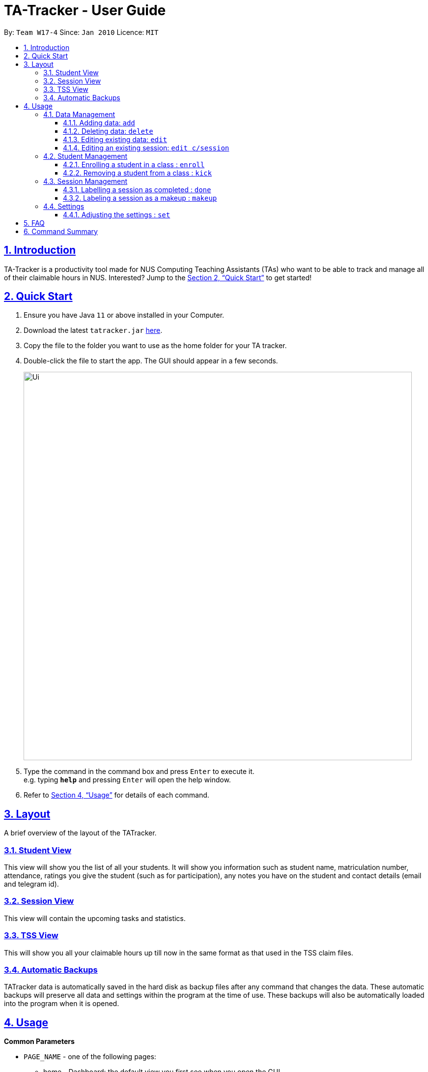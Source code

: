 = TA-Tracker - User Guide
:site-section: UserGuide
:toc:
:toc-title:
:toc-placement: preamble
:toclevels: 3
:sectnums:
:sectnumlevels: 4
:sectlinks:
:sectanchors:
:imagesDir: images
:stylesDir: stylesheets
:xrefstyle: full
:experimental:
ifdef::env-github[]
:tip-caption: :bulb:
:note-caption: :information_source:
endif::[]
:repoURL: https://github.com/se-edu/addressbook-level3

By: `Team W17-4`      Since: `Jan 2010`      Licence: `MIT`

== Introduction

TA-Tracker is a productivity tool made for NUS Computing Teaching Assistants (TAs)
who want to be able to track and manage all of their claimable hours in NUS.
Interested? Jump to the <<Quick Start>> to get started!

== Quick Start

.  Ensure you have Java `11` or above installed in your Computer.
.  Download the latest `tatracker.jar` link:{repoURL}/releases[here].
.  Copy the file to the folder you want to use as the home folder for your TA tracker.
.  Double-click the file to start the app. The GUI should appear in a few seconds.
+
image::Ui.png[width="790"]
+
.  Type the command in the command box and press kbd:[Enter] to execute it. +
e.g. typing *`help`* and pressing kbd:[Enter] will open the help window.

.  Refer to <<Usage>> for details of each command.

[[Layout]]
== Layout
A brief overview of the layout of the TATracker.

=== Student View

This view will show you the list of all your students. It will show you information such
as student name, matriculation number, attendance, ratings you give the student
(such as for participation), any notes you have on the student and contact details
(email and telegram id).

=== Session View

This view will contain the upcoming tasks and statistics.

=== TSS View

This will show you all your claimable hours up till now in the same format as that
used in the TSS claim files.

=== Automatic Backups

TATracker data is automatically saved in the hard disk as backup files after any
command that changes the data. These automatic backups will preserve all data
and settings within the program at the time of use. These backups will also be
automatically loaded into the program when it is opened.

[[Usage]]
== Usage

====
*Common Parameters*

* `PAGE_NAME` - one of the following pages:
** home - Dashboard: the default view you first see when you open the GUI
** session - Sessions: list of sessions according to date
** students - Students: list of students you are teaching
** tss - TSS Form: list of claimable sessions (only sessions that have been marked as done
* `CATEGORY_UID` - a category unique id
* `MATRIC_NUMBER` - the matriculation number of a student
** Must start with an ‘A’
** Must end with an letter
** Must have x numbers in between the start and end letter
* `MOD_CODE` - replace with the unique code for the module
* `CLASS_CODE` - replace with the unique code for the tutorial/class
* `SESSION_UID` - the unique numeric identifier of a session
** Must be a positive integer (eg. 1, 2, 3, ...)
* `SESSION_TYPE` - replace with one of the following:
** consult - Consultations
** tutorial - Tutorials
** grading - Grading and assessments
** prep - Class preparation
** todo - other tasks and notes
** lab - Lab
* `START`, `END` - a time parameter, in the following format: HH:mm
* `DATE` - a date parameter, in the following format: dd-MM-yyyy
* `->` - indicates that the command has more parameters than specified.
These missing parameters will be stated in a later section of the guide.
* `./` - indicates the presence of a tag that will be specified in
a later section of the guide.
====

=== Data Management

==== Adding data: `add`
Adds different categories of data into the program.

Format: `add c/CATEGORY ./CATEGORY_UID ->`

****
[.big]#List of categories:#

[%hardbreaks]
<<AddStudent, 1. Adding a student: `add c/student`>>
<<AddModule, 2. Adding a module: `add c/module`>>
<<AddSessionType, 3. Adding a type of session: `add c/SESSION_TYPE`>>
<<AddSession, 4. Adding a session: `add c/session`>>
****

[[AddStudent]]
===== Adding a student: `add c/student`
Adds a new student into the program.
The `CATEGORY_UID` for this command is the student’s matriculation number.

Format: `add c/student m/MATRIC_NUMBER [n/NAME] [e/EMAIL] [r/RATING] [t/TAG]...`

[NOTE]
====
[horizontal]
`MATRIC_NUMBER`:: see Common Parameters
`NAME`:: the name of the student
`EMAIL`:: the email address of the student
`RATING`:: a number between 1 (poor) to 5 (excellent)
`TAG`:: a remark(s) for this student
====
====
Examples:

* `add c/student m/A0123456J n/Alice`
+
Adds the student with the matriculation number A0123456J
and the name Alice.
====

[[AddModule]]
===== Adding a module: `add c/module`
Adds a new module group into the program.
The `CATEGORY_UID` for this command is the module code.

Format: `add c/module m/MOD_CODE`

[NOTE]
====
[horizontal]
`MOD_CODE`:: see Common Parameters
====
====
Examples:

* `add c/module m/CS2103T`
+
Adds the CS2103T module group.
====

[[AddSessionType]]
===== Adding a type of session: `add c/SESSION_TYPE`
Adds a new type of session for an existing module group in the program.
The `CATEGORY_UID` for this command is the SESSION_UID code.

Format: `add c/SESSION_TYPE t/SESSION_UID m/MOD_CODE`

[NOTE]
====
[horizontal]
`SESSION_TYPE` `TUT_CODE` `MOD_CODE`:: see Common Parameters
====
====
Examples:

* `add c/tutorial t/W17 m/CS2103T`
+
Adds a tutorial with the tutorial code W17,
and links it to the CS2103T module group.
====

[[AddSession]]
===== Adding a session: `add c/session`
Adds a session into the program for a specific module.
There is no need to provide the `CATEGORY_UID`,
as a unique session id (`SESSION_UID`) will be automatically generated for it.

Format: `add c/session s/START e/END d/DATE [-r] m/MOD_CODE [t/SESSION_TYPE] [n/NOTES]`
[NOTE]
====
[horizontal]
`START` `END` `DATE`:: see Common Parameters

`[-r]`::  makes the session recur at the same time every week

`MOD_CODE` `SESSION_TYPE`:: see Common Parameters

`NOTES`:: notes for this session (eg: weekly tutorials or prep sessions)
--
* The session will automatically be given a `SESSION_UID`
--
====
====
Examples:

* `add c/session s/14:00 e/16:00 d/19-02-2020 m/CS2103T t/consult n/with Alice and Bob`
+
Adds a consultation session on 19 Feb 2020,
from 2pm to 4pm,
with Alice and Bob.
====

==== Deleting data: `delete`
Deletes different categories of data from the program.

Format: `delete c/CATEGORY ./CATEGORY_UID ->`

****
[.big]#List of categories:#

[%hardbreaks]
<<DeleteStudent, 1. Deleting a student: `delete c/student`>>
<<DeleteModule, 2. Deleting a module: `delete c/module`>>
<<DeleteTutorial, 3. Deleting a tutorial: `delete c/tutorial`>>
<<DeleteSession, 4. Deleting a session: `delete c/session`>>
****

[[DeleteStudent]]
===== Deleting a student: `delete c/student`
Deletes a student from the program.
The `CATEGORY_UID` for this command is the student’s matriculation number.

Format: `delete c/student m/MATRIC_NUMBER`

[NOTE]
====
[horizontal]
`MATRIC_NUMBER`:: see Common Parameters
====
====
Examples:

* `delete c/student m/A0123456J`
+
Deletes the student with the matriculation number A0123456J from the program.
====

[[DeleteModule]]
===== Deleting a module: `delete c/module`
Deletes a module group from the program, and all the tutorials and sessions that are linked to it.
The `CATEGORY_UID` for this command is the module code.

Format: `delete c/module m/MOD_CODE`

[NOTE]
====
[horizontal]
`MOD_CODE`:: see Common Parameters
====
====
Examples:

* `delete c/module m/CS2101`
+
Deletes the module group CS2101, and all of the tutorials or sessions that are linked to it.
====

[[DeleteTutorial]]
===== Deleting a tutorial: `delete c/tutorial`
Deletes a tutorial from the program.
The `CATEGORY_UID` for this command is the tutorial code.

Format: `delete c/tutorial t/TUT_CODE m/MOD_CODE`

****
* `TUT_CODE`, `MOD_CODE` - see Common Parameters
****

Examples:

* `delete c/tutorial t/G06 m/CS2101`
Deletes the CS2101 tutorial with the code G06 from the program.

[[DeleteSession]]
===== Deleting a session: `delete c/session`
Deletes a session from the program.
The `CATEGORY_UID` used in this case is the session’s unique id.

Format: `delete c/session i/SESSION_UID`

****
* `SESSION_UID` - see Common Parameters
****

Examples:

* delete c/session i/10
Deletes the session with the identifier of 10

==== Editing existing data: `edit`
edit - Editing existing data

Format: `edit c/CATEGORY …/CATEGORY_UID...`

****
*List of categories:*

1. Editing an existing student: `edit c/student`
2. Editing an existing session: `edit c/session`
****

===== Editing an existing student: `edit c/student`
Edits the student with the specified matriculation number.
The CATEGORY_UID used in this case is the student’s matriculation number.

Format: `edit c/student m/MATRIC_NUMBER [n/NAME] [e/EMAIL] [r/RATING] [t/TAG]…​`

****
* `MATRIC_NUMBER` - see Common Parameters

* At least one of the optional fields must be provided.
** `NAME` - the name of the student
** `EMAIL` - the email address of the student
** `RATING` - a number between 1 (poor) to 5 (excellent)
** `TAG` - other notes about this student

* Existing fields will be updated to the input values.

* All existing `TAG(s)` on a student will be removed,
then replaced with the new tags,
i.e adding of tags is not cumulative.

[TIP]
You can remove all the person’s tags by typing t/ without specifying any tags after it.
****

Examples:

* `edit A0123456J p/91234567 e/johndoe@example.com`
Edits student `A0123456J` to have `91234567` as their phone number,
and `johndoe@example.com` as their email address.

* `edit A9876543K n/Betsy Crower t/`
Edits student `A9876543K` to have `Betsy Crower` as their name.
In addition, all existing tags will be removed.

==== Editing an existing session: `edit c/session`
Edits an existing session with the specified session unique id.

Format: `edit c/session i/SESSION_UID [s/START] [e/END] [d/DATE] [-r] [m/MOD_CODE] [t/SESSION_TYPE] [n/NOTES]`

****
* `SESSION_UID` - see Common Parameters
At least one of the optional fields must be provided.
* `START`, `END`, `DATE`, `MOD_CODE`, `SESSION_TYPE` - see Common Parameters
* `[-r]` - Make the session recur at the same time every week
* `NOTES` - notes for this session (eg: weekly tutorials or prep sessions)
****

Examples:

* `edit c/session i/7 d/20-02-2020`
Edits the date of a session with uid 7 to 20 Feb 2020.

=== Student Management

==== Enrolling a student in a class : `enroll`

Enrolls a student in a class in the program. +

Format: `enroll MATRIC_NUMBER CLASS_CODE MOD_CODE`

****
* Enrolls the student with the given matriculation number in the specified class.
* The class should belong to the module with the given MOD_CODE.
* The class should already exist in the TA-Tracker with the given CLASS_CODE.
****

Examples:

* `enroll A01234567J G06 CS2101` +
Enrolls the student with the matriculation number A01234567J in tutorial G06 of module CS2101.

==== Removing a student from a class : `kick`

Removes a student from a class in the program.

Format: `kick MATRIC_NUMBER CLASS_CODE MOD_CODE`

****
* Removes the student with the given matriculation number from the specified class.
* The class should belong to the module with the given MOD_CODE.
* The class should already exist in the TA-Tracker with the given CLASS_CODE.
****

Examples:

* `kick A01234567J G06 CS2101` +
Removes the student with the matriculation number A01234567J from tutorial G06 of module CS2101.

=== Session Management

==== Labelling a session as completed : `done`

Labels a session as done.
If the session is claimable, it will appear as a new claim in the TSS view.

Format: `done SESSION_UID`

****
* Marks the session with the given unique session identifier as done.
****

Examples:

* `done 25` +
Marks the session with the unique session id of 25 as done.

==== Labeling a session as a makeup : `makeup`

Labels a session as a makeup session.
If the session is claimable, it will appear as a new claim in the TSS view.

Format: `makeup SESSION_UID`

****
* Marks the session with the given unique session identifier as a makeup.
****

* `makeup 25` +
Marks the session with the unique session id of 25 as a makeup.

=== Settings

==== Adjusting the settings : `set`

Adjusts the chosen settings.

Format: `set SETTING`

Here are the things that you can set:

*rate:* Adjusts the hourly rate. +
Sets the hourly rate for the total income and claim computation.

Format: `set rate AMOUNT`
****
* AMOUNT is the amount you want to change the hourly rate to.
* To specify in exact dollars, you can write it as just the number (example: 20).
* To specify in exact dollars and cents, write it as a decimal up to 2 decimal places (example: 20.05).
****

Examples:

* `set rate 25` +
Sets the current hourly rate to 25$.

*default:* Adjusts the default layout +
Change the default view shown when the GUI is first opened.

Format: `set default PAGE_NAME`

Examples:

* `set default sessions` +
Sets the default view to be the list of sessions every time you open the GUI.

== FAQ

*Q*: How do I transfer my data to another Computer? +
*A*: Install the app in the other computer and overwrite the empty data file it creates with the file that contains the data of your previous Address Book folder.

== Command Summary

* *Add* : `add n/NAME p/PHONE_NUMBER e/EMAIL a/ADDRESS [t/TAG]...` +
e.g. `add n/James Ho p/22224444 e/jamesho@example.com a/123, Clementi Rd, 1234665 t/friend t/colleague`
* *Clear* : `clear`
* *Delete* : `delete INDEX` +
e.g. `delete 3`
* *Edit* : `edit INDEX [n/NAME] [p/PHONE_NUMBER] [e/EMAIL] [a/ADDRESS] [t/TAG]...` +
e.g. `edit 2 n/James Lee e/jameslee@example.com`
* *Find* : `find KEYWORD [MORE_KEYWORDS]` +
e.g. `find James Jake`
* *List* : `list`
* *Help* : `help`
